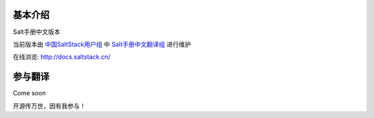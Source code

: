 基本介绍
####################
Salt手册中文版本

当前版本由 `中国SaltStack用户组`_ 中 `Salt手册中文翻译组`_ 进行维护

在线浏览: http://docs.saltstack.cn/ 


参与翻译
###################
Come soon

开源传万世，因有我参与！




.. _中国SaltStack用户组: http://saltstack.cn/
.. _Salt手册中文翻译组: https://groups.google.com/forum/#!forum/salt-doc-zh/
